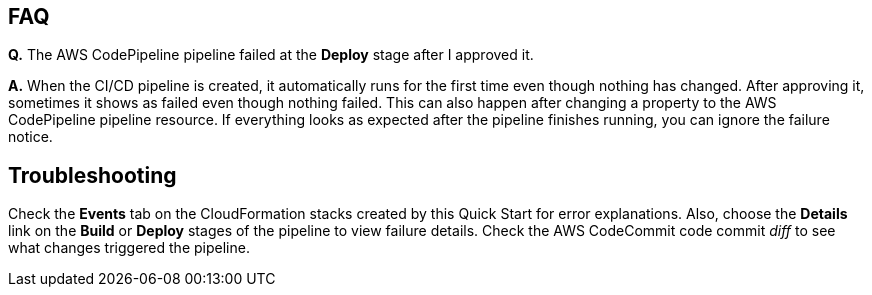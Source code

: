// Add any tips or answers to anticipated questions. This could include the following troubleshooting information. If you don’t have any other Q&A to add, change “FAQ” to “Troubleshooting.”

== FAQ

*Q.* The AWS CodePipeline pipeline failed at the *Deploy* stage after I approved it.

*A.* When the CI/CD pipeline is created, it automatically runs for the first time even though nothing has changed. After approving it, sometimes it shows as failed even though nothing failed. This can also happen after changing a property to the AWS CodePipeline pipeline resource. If everything looks as expected after the pipeline finishes running, you can ignore the failure notice.

== Troubleshooting

Check the *Events* tab on the CloudFormation stacks created by this Quick Start for error explanations. Also, choose the *Details* link on the *Build* or *Deploy* stages of the pipeline to view failure details. Check the AWS CodeCommit code commit _diff_ to see what changes triggered the pipeline.